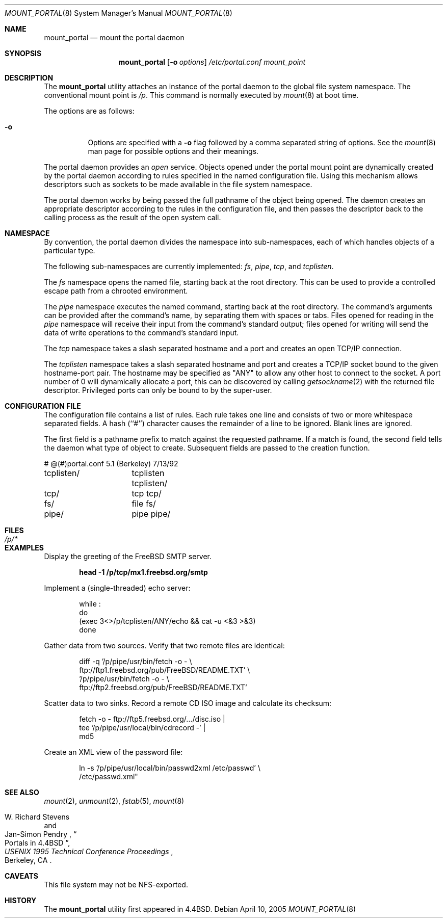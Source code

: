 .\"
.\" Copyright (c) 1993, 1994
.\"	The Regents of the University of California.  All rights reserved.
.\" All rights reserved.
.\"
.\" This code is derived from software donated to Berkeley by
.\" Jan-Simon Pendry.
.\"
.\" Redistribution and use in source and binary forms, with or without
.\" modification, are permitted provided that the following conditions
.\" are met:
.\" 1. Redistributions of source code must retain the above copyright
.\"    notice, this list of conditions and the following disclaimer.
.\" 2. Redistributions in binary form must reproduce the above copyright
.\"    notice, this list of conditions and the following disclaimer in the
.\"    documentation and/or other materials provided with the distribution.
.\" 4. Neither the name of the University nor the names of its contributors
.\"    may be used to endorse or promote products derived from this software
.\"    without specific prior written permission.
.\"
.\" THIS SOFTWARE IS PROVIDED BY THE REGENTS AND CONTRIBUTORS ``AS IS'' AND
.\" ANY EXPRESS OR IMPLIED WARRANTIES, INCLUDING, BUT NOT LIMITED TO, THE
.\" IMPLIED WARRANTIES OF MERCHANTABILITY AND FITNESS FOR A PARTICULAR PURPOSE
.\" ARE DISCLAIMED.  IN NO EVENT SHALL THE REGENTS OR CONTRIBUTORS BE LIABLE
.\" FOR ANY DIRECT, INDIRECT, INCIDENTAL, SPECIAL, EXEMPLARY, OR CONSEQUENTIAL
.\" DAMAGES (INCLUDING, BUT NOT LIMITED TO, PROCUREMENT OF SUBSTITUTE GOODS
.\" OR SERVICES; LOSS OF USE, DATA, OR PROFITS; OR BUSINESS INTERRUPTION)
.\" HOWEVER CAUSED AND ON ANY THEORY OF LIABILITY, WHETHER IN CONTRACT, STRICT
.\" LIABILITY, OR TORT (INCLUDING NEGLIGENCE OR OTHERWISE) ARISING IN ANY WAY
.\" OUT OF THE USE OF THIS SOFTWARE, EVEN IF ADVISED OF THE POSSIBILITY OF
.\" SUCH DAMAGE.
.\"
.\"	@(#)mount_portal.8	8.3 (Berkeley) 3/27/94
.\" $FreeBSD$
.\"
.Dd April 10, 2005
.Dt MOUNT_PORTAL 8
.Os
.Sh NAME
.Nm mount_portal
.Nd mount the portal daemon
.Sh SYNOPSIS
.Nm
.Op Fl o Ar options
.Ar /etc/portal.conf
.Ar mount_point
.Sh DESCRIPTION
The
.Nm
utility attaches an instance of the portal daemon
to the global file system namespace.
The conventional mount point is
.Pa /p .
.\" .PA /dev .
This command is normally executed by
.Xr mount 8
at boot time.
.Pp
The options are as follows:
.Bl -tag -width indent
.It Fl o
Options are specified with a
.Fl o
flag followed by a comma separated string of options.
See the
.Xr mount 8
man page for possible options and their meanings.
.El
.Pp
The portal daemon provides an
.Em open
service.
Objects opened under the portal mount point are
dynamically created by the portal daemon according
to rules specified in the named configuration file.
Using this mechanism allows descriptors such as sockets
to be made available in the file system namespace.
.Pp
The portal daemon works by being passed the full pathname
of the object being opened.
The daemon creates an appropriate descriptor according
to the rules in the configuration file, and then passes the descriptor back
to the calling process as the result of the open system call.
.Sh NAMESPACE
By convention, the portal daemon divides the namespace into sub-namespaces,
each of which handles objects of a particular type.
.Pp
The following sub-namespaces are currently implemented:
.Pa fs ,
.Pa pipe ,
.Pa tcp ,
and
.Pa tcplisten .
.Pp
The
.Pa fs
namespace opens the named file, starting back at the root directory.
This can be used to provide a controlled escape path from
a chrooted environment.
.Pp
The
.Pa pipe
namespace executes the named command, starting back at the root directory.
The command's arguments can be provided after the command's name,
by separating them with spaces or tabs.
Files opened for reading in the
.Pa pipe
namespace will receive their input from the command's standard output;
files opened for writing will send the data of write operations
to the command's standard input.
.Pp
The
.Pa tcp
namespace takes a slash separated hostname and a port  and
creates an open TCP/IP connection.
.Pp
The
.Pa tcplisten
namespace takes a slash separated hostname and port and creates a TCP/IP
socket bound to the given hostname-port pair.
The hostname may be
specified as "ANY" to allow any other host to connect to the socket.
A
port number of 0 will dynamically allocate a port, this can be
discovered by calling
.Xr getsockname 2
with the returned file descriptor.
Privileged ports can only be bound to
by the super-user.
.Sh "CONFIGURATION FILE"
The configuration file contains a list of rules.
Each rule takes one line and consists of two or more
whitespace separated fields.
A hash (``#'') character causes the remainder of a line to
be ignored.
Blank lines are ignored.
.Pp
The first field is a pathname prefix to match
against the requested pathname.
If a match is found, the second field
tells the daemon what type of object to create.
Subsequent fields are passed to the creation function.
.Bd -literal
# @(#)portal.conf	5.1 (Berkeley) 7/13/92
tcplisten/	tcplisten tcplisten/
tcp/		tcp tcp/
fs/		file fs/
pipe/		pipe pipe/
.Ed
.Sh FILES
.Bl -tag -width /p/* -compact
.It Pa /p/*
.El
.Sh EXAMPLES
Display the greeting of the
.Fx
.Tn SMTP
server.
.Pp
.Dl "head -1 /p/tcp/mx1.freebsd.org/smtp"
.Pp
Implement a (single-threaded) echo server:
.Pp
.Bd -literal -offset indent
while :
do
    (exec 3<>/p/tcplisten/ANY/echo && cat -u <&3 >&3)
done
.Ed
.Pp
Gather data from two sources.
Verify that two remote files are identical:
.Pp
.Bd -literal -offset indent
diff -q '/p/pipe/usr/bin/fetch -o - \\
        ftp://ftp1.freebsd.org/pub/FreeBSD/README.TXT' \\
    '/p/pipe/usr/bin/fetch -o - \\
        ftp://ftp2.freebsd.org/pub/FreeBSD/README.TXT'
.Ed
.Pp
Scatter data to two sinks.
Record a remote
.Tn CD
.Tn ISO
image and calculate its checksum:
.Pp
.Bd -literal -offset indent
fetch -o - ftp://ftp5.freebsd.org/.../disc.iso |
tee '/p/pipe/usr/local/bin/cdrecord -' |
md5
.Ed
.Pp
Create an
.Tn XML
view of the password file:
.Pp
.Bd -literal -offset indent
ln -s '/p/pipe/usr/local/bin/passwd2xml /etc/passwd' \\
    /etc/passwd.xml"
.Ed
.Sh SEE ALSO
.Xr mount 2 ,
.Xr unmount 2 ,
.Xr fstab 5 ,
.Xr mount 8
.Rs
.%A "W. Richard Stevens"
.%A "Jan-Simon Pendry"
.%T "Portals in 4.4BSD"
.%B "USENIX 1995 Technical Conference Proceedings"
.%C "Berkeley, CA"
.%E "Peter Honeyman"
.Re
.Sh CAVEATS
This file system may not be NFS-exported.
.Sh HISTORY
The
.Nm
utility first appeared in
.Bx 4.4 .
